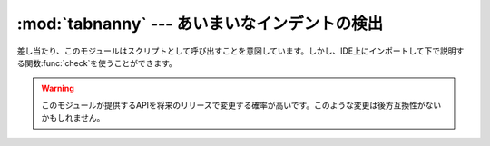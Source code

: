 
:mod:`tabnanny` --- あいまいなインデントの検出
==============================================

.. module:: tabnanny
   :synopsis: ディレクトリツリー内のPythonのソースファイルで問題となる空白を検出するツール。
.. moduleauthor:: Tim Peters <tim_one@users.sourceforge.net>
.. sectionauthor:: Peter Funk <pf@artcom-gmbh.de>


.. % rudimentary documentation based on module comments, by Peter Funk
.. % <pf@artcom-gmbh.de>

差し当たり、このモジュールはスクリプトとして呼び出すことを意図しています。しかし、IDE上にインポートして下で説明する関数:func:`check`を使うことができます。

.. warning::

   このモジュールが提供するAPIを将来のリリースで変更する確率が高いです。このような変更は後方互換性がないかもしれません。


.. function:: check(file_or_dir)

   *file_or_dir*がディレクトリであってシンボリックリンクでないときに、*file_or_dir*という名前のディレクトリツリーを再帰的に下って行き、この通り道に沿ってすべての:file:`.py`ファイルを変更します。*file_or_dir*が通常のPythonソースファイルの場合には、問題のある空白をチェックします。診断メッセージはprint文を使って標準出力に書き込まれます。


.. data:: verbose

   冗長なメッセージをプリントするかどうかを示すフラグ。スクリプトとして呼び出された場合は、``-v``オプションによって増加します。


.. data:: filename_only

   問題のある空白を含むファイルのファイル名のみをプリントするかどうかを示すフラグ。スクリプトとして呼び出された場合は、``-q``オプションによって真に設定されます。


.. exception:: NannyNag

   あいまいなインデントを検出した場合に:func:`tokeneater`によって発生させられます。:func:`check`で捕捉され処理されます。


.. function:: tokeneater(type, token, start, end, line)

   この関数は関数:func:`tokenize.tokenize`へのコールバックパラメータとして:func:`check`によって使われます。

.. % XXX FIXME: Document \function{errprint},
.. % \function{format_witnesses} \class{Whitespace}
.. % check_equal, indents
.. % \function{reset_globals}


.. seealso::

   Module :mod:`tokenize`
      Pythonソースコードの字句解析器。

   .. % XXX may be add a reference to IDLE?

